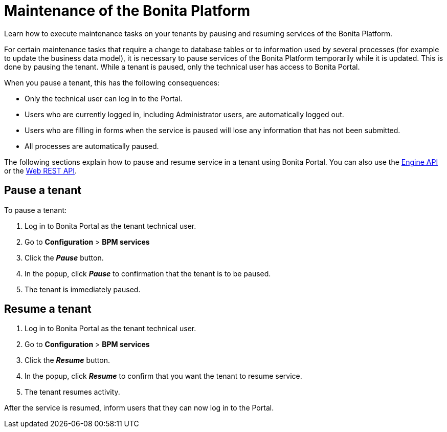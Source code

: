 = Maintenance of the Bonita Platform

Learn how to execute maintenance tasks on your tenants by pausing and resuming services of the Bonita Platform.

For certain maintenance tasks that require a change to database tables or to information used by several processes (for example to update the business data model), it is necessary to pause services of the Bonita Platform temporarily while it is updated.
This is done by pausing the tenant.
While a tenant is paused, only the technical user has access to Bonita Portal.

When you pause a tenant, this has the following consequences:

* Only the technical user can log in to the Portal.
* Users who are currently logged in, including Administrator users, are automatically logged out.
* Users who are filling in forms when the service is paused will lose any information that has not been submitted.
* All processes are automatically paused.

The following sections explain how to pause and resume service in a tenant using Bonita Portal.
You can also use the http://documentation.bonitasoft.com/javadoc/api/${varVersion}/index.html[Engine API] or the xref:rest-api-overview.adoc[Web REST API].

== Pause a tenant

To pause a tenant:

. Log in to Bonita Portal as the tenant technical user.
. Go to *Configuration* > *BPM services*
. Click the *_Pause_* button.
. In the popup, click *_Pause_* to confirmation that the tenant is to be paused.
. The tenant is immediately paused.

== Resume a tenant

. Log in to Bonita Portal as the tenant technical user.
. Go to *Configuration* > *BPM services*
. Click the *_Resume_* button.
. In the popup, click *_Resume_* to confirm that you want the tenant to resume service.
. The tenant resumes activity.

After the service is resumed, inform users that they can now log in to the Portal.
